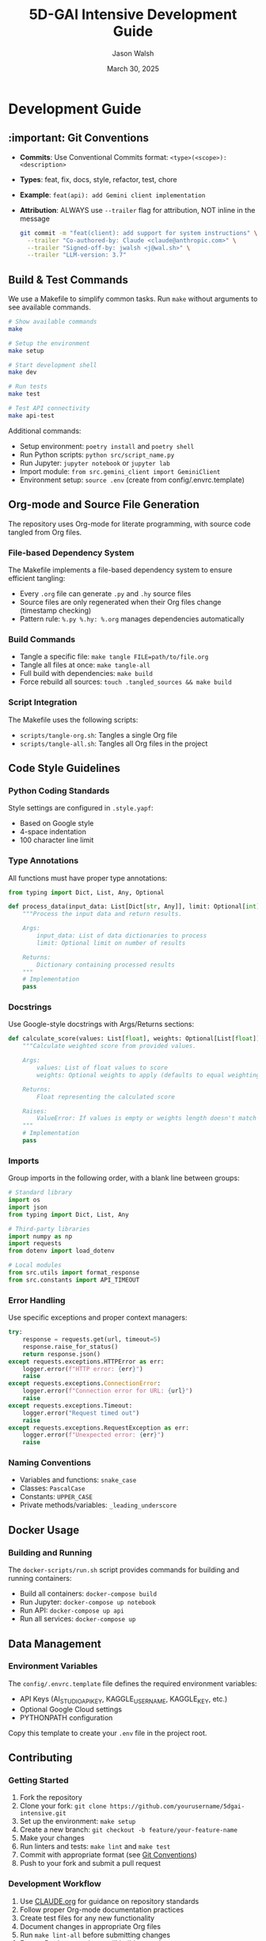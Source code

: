 #+TITLE: 5D-GAI Intensive Development Guide
#+AUTHOR: Jason Walsh
#+EMAIL: j@wal.sh
#+DATE: March 30, 2025

* Development Guide
:PROPERTIES:
:VISIBILITY: all
:END:

** :important: Git Conventions
:PROPERTIES:
:CUSTOM_ID: git-conventions
:END:

- *Commits*: Use Conventional Commits format: ~<type>(<scope>): <description>~
- *Types*: feat, fix, docs, style, refactor, test, chore
- *Example*: ~feat(api): add Gemini client implementation~
- *Attribution*: ALWAYS use ~--trailer~ flag for attribution, NOT inline in the message
  #+begin_src bash
  git commit -m "feat(client): add support for system instructions" \
    --trailer "Co-authored-by: Claude <claude@anthropic.com>" \
    --trailer "Signed-off-by: jwalsh <j@wal.sh>" \
    --trailer "LLM-version: 3.7"
  #+end_src

** Build & Test Commands
:PROPERTIES:
:CUSTOM_ID: build-test
:END:

We use a Makefile to simplify common tasks. Run =make= without arguments to see available commands.

#+begin_src bash
# Show available commands
make

# Setup the environment
make setup

# Start development shell
make dev

# Run tests
make test

# Test API connectivity
make api-test
#+end_src

Additional commands:

- Setup environment: ~poetry install~ and ~poetry shell~
- Run Python scripts: ~python src/script_name.py~
- Run Jupyter: ~jupyter notebook~ or ~jupyter lab~
- Import module: ~from src.gemini_client import GeminiClient~
- Environment setup: ~source .env~ (create from config/.envrc.template)

** Org-mode and Source File Generation
:PROPERTIES:
:CUSTOM_ID: org-mode
:END:

The repository uses Org-mode for literate programming, with source code tangled from Org files.

*** File-based Dependency System

The Makefile implements a file-based dependency system to ensure efficient tangling:

- Every ~.org~ file can generate ~.py~ and ~.hy~ source files
- Source files are only regenerated when their Org files change (timestamp checking)
- Pattern rule: ~%.py %.hy: %.org~ manages dependencies automatically

*** Build Commands

- Tangle a specific file: ~make tangle FILE=path/to/file.org~
- Tangle all files at once: ~make tangle-all~
- Full build with dependencies: ~make build~
- Force rebuild all sources: ~touch .tangled_sources && make build~

*** Script Integration

The Makefile uses the following scripts:
- ~scripts/tangle-org.sh~: Tangles a single Org file
- ~scripts/tangle-all.sh~: Tangles all Org files in the project

** Code Style Guidelines
:PROPERTIES:
:CUSTOM_ID: code-style
:END:

*** Python Coding Standards

Style settings are configured in ~.style.yapf~:
- Based on Google style
- 4-space indentation
- 100 character line limit

*** Type Annotations

All functions must have proper type annotations:

#+begin_src python
from typing import Dict, List, Any, Optional

def process_data(input_data: List[Dict[str, Any]], limit: Optional[int] = None) -> Dict[str, Any]:
    """Process the input data and return results.
    
    Args:
        input_data: List of data dictionaries to process
        limit: Optional limit on number of results
        
    Returns:
        Dictionary containing processed results
    """
    # Implementation
    pass
#+end_src

*** Docstrings

Use Google-style docstrings with Args/Returns sections:

#+begin_src python
def calculate_score(values: List[float], weights: Optional[List[float]] = None) -> float:
    """Calculate weighted score from provided values.
    
    Args:
        values: List of float values to score
        weights: Optional weights to apply (defaults to equal weighting)
        
    Returns:
        Float representing the calculated score
        
    Raises:
        ValueError: If values is empty or weights length doesn't match values
    """
    # Implementation
    pass
#+end_src

*** Imports

Group imports in the following order, with a blank line between groups:

#+begin_src python
# Standard library
import os
import json
from typing import Dict, List, Any

# Third-party libraries
import numpy as np
import requests
from dotenv import load_dotenv

# Local modules
from src.utils import format_response
from src.constants import API_TIMEOUT
#+end_src

*** Error Handling

Use specific exceptions and proper context managers:

#+begin_src python
try:
    response = requests.get(url, timeout=5)
    response.raise_for_status()
    return response.json()
except requests.exceptions.HTTPError as err:
    logger.error(f"HTTP error: {err}")
    raise
except requests.exceptions.ConnectionError:
    logger.error(f"Connection error for URL: {url}")
    raise
except requests.exceptions.Timeout:
    logger.error("Request timed out")
    raise
except requests.exceptions.RequestException as err:
    logger.error(f"Unexpected error: {err}")
    raise
#+end_src

*** Naming Conventions

- Variables and functions: ~snake_case~
- Classes: ~PascalCase~
- Constants: ~UPPER_CASE~
- Private methods/variables: ~_leading_underscore~

** Docker Usage
:PROPERTIES:
:CUSTOM_ID: docker
:END:

*** Building and Running

The ~docker-scripts/run.sh~ script provides commands for building and running containers:

- Build all containers: ~docker-compose build~
- Run Jupyter: ~docker-compose up notebook~
- Run API: ~docker-compose up api~
- Run all services: ~docker-compose up~

** Data Management
:PROPERTIES:
:CUSTOM_ID: data
:END:

*** Environment Variables

The ~config/.envrc.template~ file defines the required environment variables:

- API Keys (AI_STUDIO_API_KEY, KAGGLE_USERNAME, KAGGLE_KEY, etc.)
- Optional Google Cloud settings
- PYTHONPATH configuration

Copy this template to create your ~.env~ file in the project root.

** Contributing
:PROPERTIES:
:CUSTOM_ID: contributing
:END:

*** Getting Started

1. Fork the repository
2. Clone your fork: ~git clone https://github.com/yourusername/5dgai-intensive.git~
3. Set up the environment: ~make setup~
4. Create a new branch: ~git checkout -b feature/your-feature-name~
5. Make your changes
6. Run linters and tests: ~make lint~ and ~make test~
7. Commit with appropriate format (see [[#git-conventions][Git Conventions]])
8. Push to your fork and submit a pull request

*** Development Workflow

1. Use [[file:CLAUDE.org][CLAUDE.org]] for guidance on repository standards
2. Follow proper Org-mode documentation practices
3. Create test files for any new functionality
4. Document changes in appropriate Org files
5. Run ~make lint-all~ before submitting changes
6. Ensure Docker containers still build properly

*** Full Command Reference

| Command                    | Description                                      |
|----------------------------+--------------------------------------------------|
| ~make help~                | Show all available make commands                 |
| ~make setup~               | Setup Python environment with Poetry            |
| ~make dev~                 | Start Poetry shell for development              |
| ~make clean~               | Remove build artifacts and cache files          |
| ~make install-dev-tools~   | Install development tools (linters, formatters) |
| ~make check-tools~         | Check if required development tools are installed |
| ~make lint~                | Run all linters (Python, Shell, Org, Elisp)    |
| ~make lint-all~            | Run comprehensive linting with lint-all.sh      |
| ~make lint-py~             | Lint Python files specifically                  |
| ~make lint-sh~             | Lint shell scripts specifically                 |
| ~make lint-org~            | Lint Org mode files                             |
| ~make lint-el~             | Lint Emacs Lisp files                           |
| ~make format~              | Format all code files                           |
| ~make format-py~           | Format Python files with black and isort        |
| ~make format-sh~           | Format shell scripts with shfmt                 |
| ~make tangle~              | Tangle a specific org file (FILE=path)          |
| ~make tangle-all~          | Tangle all org files in the project             |
| ~make build~               | Build all source files from Org files           |
| ~make test~                | Run all tests                                   |
| ~make test-paper-summarizer~ | Run paper summarizer tests                     |
| ~make test-livestream~     | Run livestream transcriber tests                |
| ~make api-test~            | Test API connectivity with Gemini               |
| ~make env-test~            | Test environment setup for Google API           |
| ~make test-genai~          | Test Google GenAI API functionality             |
| ~make docker~              | Build all Docker containers                     |
| ~make docker-jupyter~      | Run Jupyter notebook server in Docker           |
| ~make docker-api~          | Run API service in Docker                       |
| ~make paper-summaries~     | Generate summaries for all papers using Gemini  |
| ~make extract-french-verbs~ | Extract French verbs for embedding tests       |
| ~make verb-embeddings~     | Process French verbs for embeddings             |
| ~make dépatouiller~        | Run embedding debug test with dépatouiller      |
| ~make genai-embeddings~    | Test Google GenAI embeddings for French verbs   |
| ~make verb-similarity~     | Analyze French verb similarity with embeddings  |
| ~make verb-matrix~         | Generate minimal French verb similarity matrix  |

*** Technology Migration Plans

The repository is currently in Python but planning to migrate to Hy (Lisp dialect that runs on Python runtime).
See existing GitHub issues for progress updates on this migration.